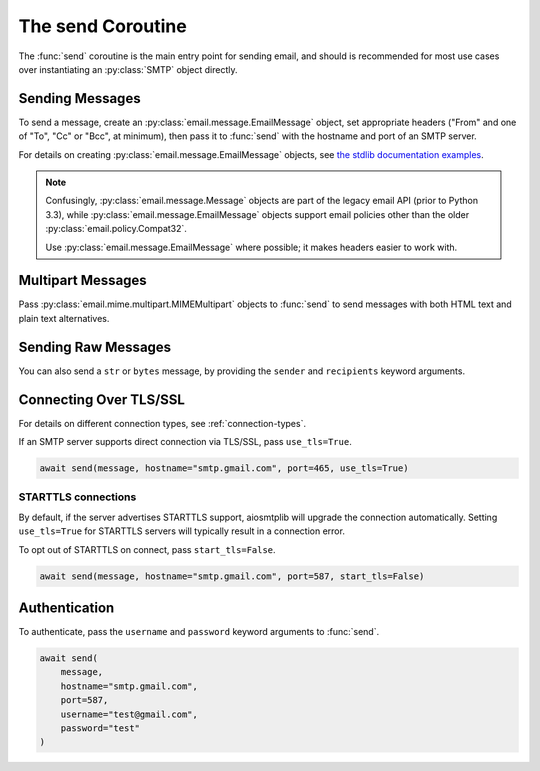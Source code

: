.. module:: aiosmtplib
    :noindex:

The send Coroutine
==================

The :func:`send` coroutine is the main entry point for sending email, and should is
recommended for most use cases over instantiating an :py:class:`SMTP` object directly.

Sending Messages
----------------

To send a message, create an :py:class:`email.message.EmailMessage` object, set
appropriate headers ("From" and one of "To", "Cc" or "Bcc", at minimum), then
pass it to :func:`send` with the hostname and port of an SMTP server.

For details on creating :py:class:`email.message.EmailMessage` objects, see
`the stdlib documentation examples
<https://docs.python.org/3.12/library/email.examples.html>`_.

.. note:: Confusingly, :py:class:`email.message.Message` objects are part of the
    legacy email API (prior to Python 3.3), while :py:class:`email.message.EmailMessage`
    objects support email policies other than the older :py:class:`email.policy.Compat32`.

    Use :py:class:`email.message.EmailMessage` where possible; it makes headers easier to
    work with.

.. testcode::

    import asyncio
    from email.message import EmailMessage

    import aiosmtplib

    async def send_hello_world():
        message = EmailMessage()
        message["From"] = "root@localhost"
        message["To"] = "somebody@example.com"
        message["Subject"] = "Hello World!"
        message.set_content("Sent via aiosmtplib")

        await aiosmtplib.send(message, hostname="127.0.0.1", port=1025)

    asyncio.run(send_hello_world())


Multipart Messages
------------------

Pass :py:class:`email.mime.multipart.MIMEMultipart` objects to :func:`send` to
send messages with both HTML text and plain text alternatives.

.. testcode::

    from email.mime.multipart import MIMEMultipart
    from email.mime.text import MIMEText


    message = MIMEMultipart("alternative")
    message["From"] = "root@localhost"
    message["To"] = "somebody@example.com"
    message["Subject"] = "Hello World!"

    plain_text_message = MIMEText("Sent via aiosmtplib", "plain", "utf-8")
    html_message = MIMEText(
        "<html><body><h1>Sent via aiosmtplib</h1></body></html>", "html", "utf-8"
    )
    message.attach(plain_text_message)
    message.attach(html_message)


Sending Raw Messages
--------------------

You can also send a ``str`` or ``bytes`` message, by providing the ``sender``
and ``recipients`` keyword arguments.

.. testcode::

    import asyncio

    import aiosmtplib

    async def send_hello_world():
        message = """To: somebody@example.com
        From: root@localhost
        Subject: Hello World!

        Sent via aiosmtplib
        """

        await aiosmtplib.send(
            message,
            sender="root@localhost",
            recipients=["somebody@example.com"],
            hostname="127.0.0.1",
            port=1025
        )

    asyncio.run(send_hello_world())


Connecting Over TLS/SSL
-----------------------

For details on different connection types, see :ref:`connection-types`.

If an SMTP server supports direct connection via TLS/SSL, pass
``use_tls=True``.

.. code-block:: python

    await send(message, hostname="smtp.gmail.com", port=465, use_tls=True)


STARTTLS connections
~~~~~~~~~~~~~~~~~~~~

By default, if the server advertises STARTTLS support, aiosmtplib will
upgrade the connection automatically. Setting ``use_tls=True`` for STARTTLS
servers will typically result in a connection error.

To opt out of STARTTLS on connect, pass ``start_tls=False``.

.. code-block:: python

    await send(message, hostname="smtp.gmail.com", port=587, start_tls=False)


Authentication
--------------

To authenticate, pass the ``username`` and ``password`` keyword arguments to
:func:`send`.

.. code-block:: python

    await send(
        message,
        hostname="smtp.gmail.com",
        port=587,
        username="test@gmail.com",
        password="test"
    )
